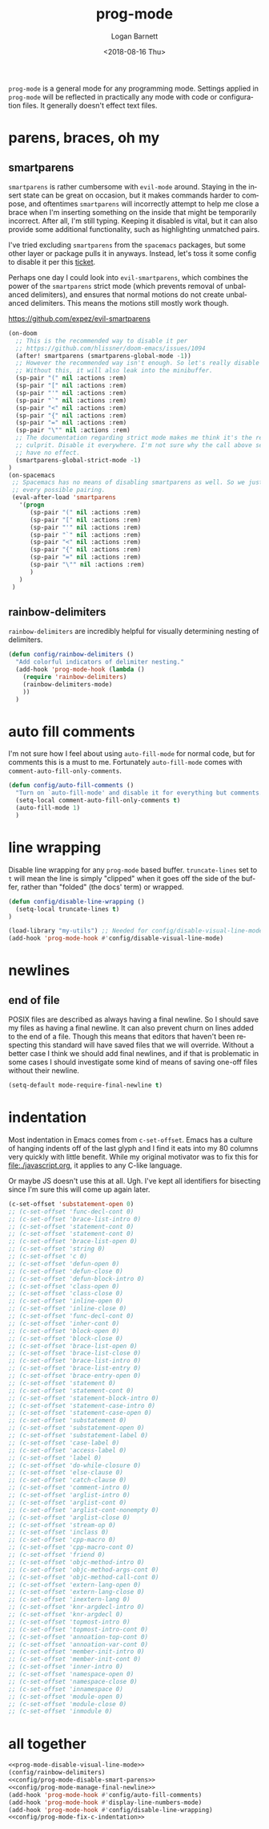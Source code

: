 #+title:    prog-mode
#+author:   Logan Barnett
#+email:    logustus@gmail.com
#+date:     <2018-08-16 Thu>
#+language: en
#+tags:     emacs config

=prog-mode= is a general mode for any programming mode. Settings applied in
=prog-mode= will be reflected in practically any mode with code or configuration
files. It generally doesn't effect text files.

* parens, braces, oh my
** smartparens
=smartparens= is rather cumbersome with =evil-mode= around. Staying in the
insert state can be great on occasion, but it makes commands harder to compose,
and oftentimes =smartparens= will incorrectly attempt to help me close a brace
when I'm inserting something on the inside that might be temporarily incorrect.
After all, I'm still typing. Keeping it disabled is vital, but it can also
provide some additional functionality, such as highlighting unmatched pairs.

I've tried excluding =smartparens= from the =spacemacs= packages, but some other
layer or package pulls it in anyways. Instead, let's toss it some config to
disable it per this [[https://github.com/syl20bnr/spacemacs/issues/6144][ticket]].

Perhaps one day I could look into =evil-smartparens=, which combines the power
of the =smartparens= strict mode (which prevents removal of unbalanced
delimiters), and ensures that normal motions do not create unbalanced
delimiters. This means the motions still mostly work though.

https://github.com/expez/evil-smartparens

#+name: config/prog-mode-disable-smart-parens
#+begin_src emacs-lisp :results none :tangle yes
  (on-doom
    ;; This is the recommended way to disable it per
    ;; https://github.com/hlissner/doom-emacs/issues/1094
    (after! smartparens (smartparens-global-mode -1))
    ;; However the recommended way isn't enough. So let's really disable it.
    ;; Without this, it will also leak into the minibuffer.
    (sp-pair "(" nil :actions :rem)
    (sp-pair "[" nil :actions :rem)
    (sp-pair "'" nil :actions :rem)
    (sp-pair "`" nil :actions :rem)
    (sp-pair "<" nil :actions :rem)
    (sp-pair "{" nil :actions :rem)
    (sp-pair "=" nil :actions :rem)
    (sp-pair "\"" nil :actions :rem)
    ;; The documentation regarding strict mode makes me think it's the real
    ;; culprit. Disable it everywhere. I'm not sure why the call above seems to
    ;; have no effect.
    (smartparens-global-strict-mode -1)
  )
  (on-spacemacs
   ;; Spacemacs has no means of disabling smartparens as well. So we just yank out
   ;; every possible pairing.
   (eval-after-load 'smartparens
     '(progn
        (sp-pair "(" nil :actions :rem)
        (sp-pair "[" nil :actions :rem)
        (sp-pair "'" nil :actions :rem)
        (sp-pair "`" nil :actions :rem)
        (sp-pair "<" nil :actions :rem)
        (sp-pair "{" nil :actions :rem)
        (sp-pair "=" nil :actions :rem)
        (sp-pair "\"" nil :actions :rem)
        )
     )
   )
#+end_src

** rainbow-delimiters
=rainbow-delimiters= are incredibly helpful for visually determining nesting of
delimiters.

#+begin_src emacs-lisp :results none
(defun config/rainbow-delimiters ()
  "Add colorful indicators of delimiter nesting."
  (add-hook 'prog-mode-hook (lambda ()
    (require 'rainbow-delimiters)
    (rainbow-delimiters-mode)
    ))
  )
#+end_src

* auto fill comments
  I'm not sure how I feel about using =auto-fill-mode= for normal code, but for
  comments this is a must to me. Fortunately =auto-fill-mode= comes with
  =comment-auto-fill-only-comments=.

  #+begin_src emacs-lisp
    (defun config/auto-fill-comments ()
      "Turn on `auto-fill-mode' and disable it for everything but comments."
      (setq-local comment-auto-fill-only-comments t)
      (auto-fill-mode 1)
      )
  #+end_src

* line wrapping
  Disable line wrapping for any =prog-mode= based buffer. =truncate-lines= set
  to =t= will mean the line is simply "clipped" when it goes off the side of the
  buffer, rather than "folded" (the docs' term) or wrapped.

  #+begin_src emacs-lisp
  (defun config/disable-line-wrapping ()
    (setq-local truncate-lines t)
  )
  #+end_src

#+name: prog-mode-disable-visual-line-mode
#+begin_src emacs-lisp :results none
(load-library "my-utils") ;; Needed for config/disable-visual-line-mode.
(add-hook 'prog-mode-hook #'config/disable-visual-line-mode)
#+end_src


* newlines

** end of file
   POSIX files are described as always having a final newline. So I should save
   my files as having a final newline. It can also prevent churn on lines added
   to the end of a file. Though this means that editors that haven't been
   respecting this standard will have saved files that we will override. Without
   a better case I think we should add final newlines, and if that is
   problematic in some cases I should investigate some kind of means of saving
   one-off files without their newline.

   #+name: config/prog-mode-manage-final-newline
   #+begin_src emacs-lisp :results none :tangle yes
    (setq-default mode-require-final-newline t)
   #+end_src
* indentation
Most indentation in Emacs comes from =c-set-offset=. Emacs has a culture of
hanging indents off of the last glyph and I find it eats into my 80 columns very
quickly with little benefit. While my original motivator was to fix this for
[[file:./javascript.org]], it applies to any C-like language.

Or maybe JS doesn't use this at all. Ugh. I've kept all identifiers for
bisecting since I'm sure this will come up again later.

#+name: config/prog-mode-fix-c-indentation
#+begin_src emacs-lisp :results none :tangle yes
(c-set-offset 'substatement-open 0)
;; (c-set-offset 'func-decl-cont 0)
;; (c-set-offset 'brace-list-intro 0)
;; (c-set-offset 'statement-cont 0)
;; (c-set-offset 'statement-cont 0)
;; (c-set-offset 'brace-list-open 0)
;; (c-set-offset 'string 0)
;; (c-set-offset 'c 0)
;; (c-set-offset 'defun-open 0)
;; (c-set-offset 'defun-close 0)
;; (c-set-offset 'defun-block-intro 0)
;; (c-set-offset 'class-open 0)
;; (c-set-offset 'class-close 0)
;; (c-set-offset 'inline-open 0)
;; (c-set-offset 'inline-close 0)
;; (c-set-offset 'func-decl-cont 0)
;; (c-set-offset 'inher-cont 0)
;; (c-set-offset 'block-open 0)
;; (c-set-offset 'block-close 0)
;; (c-set-offset 'brace-list-open 0)
;; (c-set-offset 'brace-list-close 0)
;; (c-set-offset 'brace-list-intro 0)
;; (c-set-offset 'brace-list-entry 0)
;; (c-set-offset 'brace-entry-open 0)
;; (c-set-offset 'statement 0)
;; (c-set-offset 'statement-cont 0)
;; (c-set-offset 'statement-block-intro 0)
;; (c-set-offset 'statement-case-intro 0)
;; (c-set-offset 'statement-case-open 0)
;; (c-set-offset 'substatement 0)
;; (c-set-offset 'substatement-open 0)
;; (c-set-offset 'substatement-label 0)
;; (c-set-offset 'case-label 0)
;; (c-set-offset 'access-label 0)
;; (c-set-offset 'label 0)
;; (c-set-offset 'do-while-closure 0)
;; (c-set-offset 'else-clause 0)
;; (c-set-offset 'catch-clause 0)
;; (c-set-offset 'comment-intro 0)
;; (c-set-offset 'arglist-intro 0)
;; (c-set-offset 'arglist-cont 0)
;; (c-set-offset 'arglist-cont-nonempty 0)
;; (c-set-offset 'arglist-close 0)
;; (c-set-offset 'stream-op 0)
;; (c-set-offset 'inclass 0)
;; (c-set-offset 'cpp-macro 0)
;; (c-set-offset 'cpp-macro-cont 0)
;; (c-set-offset 'friend 0)
;; (c-set-offset 'objc-method-intro 0)
;; (c-set-offset 'objc-method-args-cont 0)
;; (c-set-offset 'objc-method-call-cont 0)
;; (c-set-offset 'extern-lang-open 0)
;; (c-set-offset 'extern-lang-close 0)
;; (c-set-offset 'inextern-lang 0)
;; (c-set-offset 'knr-argdecl-intro 0)
;; (c-set-offset 'knr-argdecl 0)
;; (c-set-offset 'topmost-intro 0)
;; (c-set-offset 'topmost-intro-cont 0)
;; (c-set-offset 'annoation-top-cont 0)
;; (c-set-offset 'annoation-var-cont 0)
;; (c-set-offset 'member-init-intro 0)
;; (c-set-offset 'member-init-cont 0)
;; (c-set-offset 'inner-intro 0)
;; (c-set-offset 'namespace-open 0)
;; (c-set-offset 'namespace-close 0)
;; (c-set-offset 'innamespace 0)
;; (c-set-offset 'module-open 0)
;; (c-set-offset 'module-close 0)
;; (c-set-offset 'inmodule 0)
#+end_src


* all together

  #+begin_src emacs-lisp :results none :noweb yes
    <<prog-mode-disable-visual-line-mode>>
    (config/rainbow-delimiters)
    <<config/prog-mode-disable-smart-parens>>
    <<config/prog-mode-manage-final-newline>>
    (add-hook 'prog-mode-hook #'config/auto-fill-comments)
    (add-hook 'prog-mode-hook #'display-line-numbers-mode)
    (add-hook 'prog-mode-hook #'config/disable-line-wrapping)
    <<config/prog-mode-fix-c-indentation>>
  #+end_src
